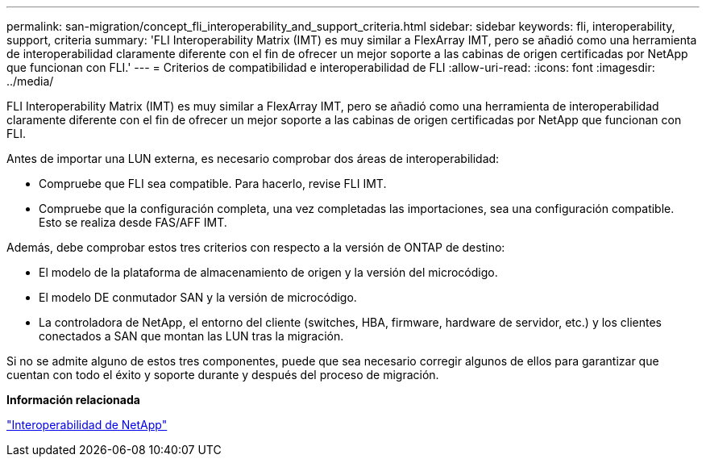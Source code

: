---
permalink: san-migration/concept_fli_interoperability_and_support_criteria.html 
sidebar: sidebar 
keywords: fli, interoperability, support, criteria 
summary: 'FLI Interoperability Matrix (IMT) es muy similar a FlexArray IMT, pero se añadió como una herramienta de interoperabilidad claramente diferente con el fin de ofrecer un mejor soporte a las cabinas de origen certificadas por NetApp que funcionan con FLI.' 
---
= Criterios de compatibilidad e interoperabilidad de FLI
:allow-uri-read: 
:icons: font
:imagesdir: ../media/


[role="lead"]
FLI Interoperability Matrix (IMT) es muy similar a FlexArray IMT, pero se añadió como una herramienta de interoperabilidad claramente diferente con el fin de ofrecer un mejor soporte a las cabinas de origen certificadas por NetApp que funcionan con FLI.

Antes de importar una LUN externa, es necesario comprobar dos áreas de interoperabilidad:

* Compruebe que FLI sea compatible. Para hacerlo, revise FLI IMT.
* Compruebe que la configuración completa, una vez completadas las importaciones, sea una configuración compatible. Esto se realiza desde FAS/AFF IMT.


Además, debe comprobar estos tres criterios con respecto a la versión de ONTAP de destino:

* El modelo de la plataforma de almacenamiento de origen y la versión del microcódigo.
* El modelo DE conmutador SAN y la versión de microcódigo.
* La controladora de NetApp, el entorno del cliente (switches, HBA, firmware, hardware de servidor, etc.) y los clientes conectados a SAN que montan las LUN tras la migración.


Si no se admite alguno de estos tres componentes, puede que sea necesario corregir algunos de ellos para garantizar que cuentan con todo el éxito y soporte durante y después del proceso de migración.

*Información relacionada*

https://mysupport.netapp.com/NOW/products/interoperability["Interoperabilidad de NetApp"]
